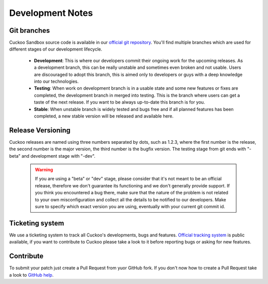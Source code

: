 =================
Development Notes
=================

Git branches
============

Cuckoo Sandbox source code is available in our `official git repository`_.
You'll find multiple branches which are used for different stages of our
development lifecycle.

    * **Development**: This is where our developers commit their ongoing work for the upcoming releases. As a development branch, this can be really unstable and sometimes even broken and not usable. Users are discouraged to adopt this branch, this is aimed only to developers or guys with a deep knowledge into our technologies.
    * **Testing**: When work on development branch is in a usable state and some new features or fixes are completed, the development branch in merged into testing. This is the branch where users can get a taste of the next release. If you want to be always up-to-date this branch is for you.
    * **Stable**: When unstable branch is widely tested and bugs free and if all planned features has been completed, a new stable version will be released and available here.

.. _`official git repository`: http://github.com/cuckoobox/cuckoo
.. _`Development`: http://github.com/cuckoobox/cuckoo/tree/development
.. _`Testing`: http://github.com/cuckoobox/cuckoo/tree/testing
.. _`Stable`: http://github.com/cuckoobox/cuckoo

Release Versioning
==================

Cuckoo releases are named using three numbers separated by dots, such as 1.2.3, where the first number is the release, the second number is the major version, the third number is the bugfix version.
The testing stage from git ends with "-beta" and development stage with "-dev".

    .. warning::

        If you are using a "beta" or "dev" stage, please consider that it's not
        meant to be an official release, therefore we don't guarantee its functioning
        and we don't generally provide support.
        If you think you encountered a bug there, make sure that the nature of the
        problem is not related to your own misconfiguration and collect all the details
        to be notified to our developers. Make sure to specify which exact version you
        are using, eventually with your current git commit id.

Ticketing system
================

We use a ticketing system to track all Cuckoo's developments, bugs and features.
`Official tracking system`_ is public available, if you want to contribute to
Cuckoo please take a look to it before reporting bugs or asking for new
features.

.. _`Official tracking system`: http://dev.cuckoosandbox.org

Contribute
==========

To submit your patch just create a Pull Request from yuor GitHub fork.
If you don't now how to create a Pull Request take a look to `GitHub help`_.

.. _`GitHub help`: https://help.github.com/articles/using-pull-requests/